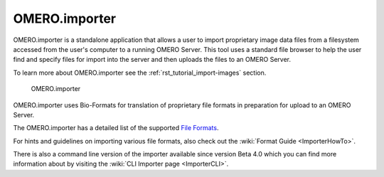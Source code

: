.. _rst_clients_importer:

OMERO.importer
==============

OMERO.importer is a standalone application that allows a user to
import proprietary image data files from a filesystem accessed from
the user's computer to a running OMERO Server. This tool uses a
standard file browser to help the user find and specify files for
import into the server and then uploads the files to an OMERO Server.

To learn more about OMERO.importer see the
:ref:`rst_tutorial_import-images` section.

.. figure:: ../images/omero_importer_4_4.png

   OMERO.importer

OMERO.importer uses Bio-Formats for translation of proprietary file
formats in preparation for upload to an OMERO Server.

The OMERO.importer has a detailed list of the supported `File Formats
<http://loci.wisc.edu/software/bio-formats>`_.

For hints and guidelines on importing various file formats, also check
out the :wiki:`Format Guide <ImporterHowTo>`.

There is also a command line version of the importer available since
version Beta 4.0 which you can find more information about by visiting
the :wiki:`CLI Importer page <ImporterCLI>`.
